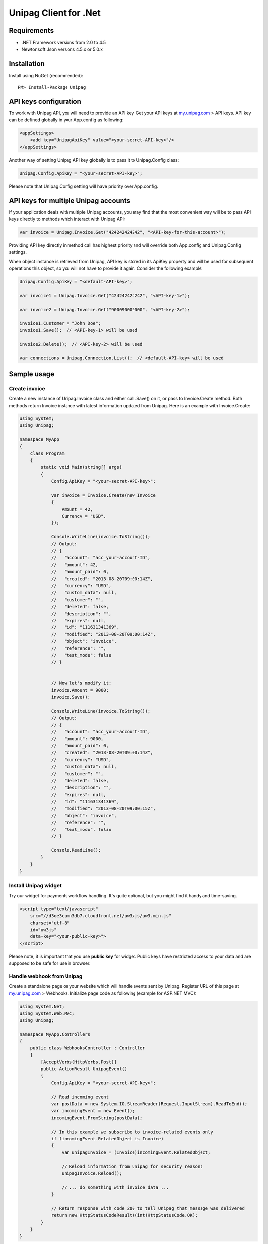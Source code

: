 Unipag Client for .Net
======================

Requirements
------------

* .NET Framework versions from 2.0 to 4.5
* Newtonsoft.Json versions 4.5.x or 5.0.x

Installation
------------

Install using NuGet (recommended)::

    PM> Install-Package Unipag

API keys configuration
----------------------

To work with Unipag API, you will need to provide an API key. Get your
API keys at `<my.unipag.com>`_ > API keys. API key can be defined
globally in your App.config as following:

.. code:: xml

    <appSettings>
        <add key="UnipagApiKey" value="<your-secret-API-key>"/>
    </appSettings>

Another way of setting Unipag API key globally is to pass it to Unipag.Config
class:

.. code:: c#

    Unipag.Config.ApiKey = "<your-secret-API-key>";

Please note that Unipag.Config setting will have priority over App.config.

API keys for multiple Unipag accounts
-------------------------------------

If your application deals with multiple Unipag accounts, you may find that the
most convenient way will be to pass API keys directly to methods which
interact with Unipag API:

.. code:: c#

    var invoice = Unipag.Invoice.Get("424242424242", "<API-key-for-this-account>");

Providing API key directly in method call has highest priority and will override
both App.config and Unipag.Config settings.

When object instance is retrieved from Unipag, API key is stored in its ApiKey
property and will be used for subsequent operations this object, so you will not
have to provide it again. Consider the following example:

.. code:: c#

    Unipag.Config.ApiKey = "<default-API-key>";

    var invoice1 = Unipag.Invoice.Get("424242424242", "<API-key-1>");

    var invoice2 = Unipag.Invoice.Get("900090009000", "<API-key-2>");

    invoice1.Customer = "John Doe";
    invoice1.Save();  // <API-key-1> will be used

    invoice2.Delete();  // <API-key-2> will be used

    var connections = Unipag.Connection.List();  // <default-API-key> will be used

Sample usage
------------

Create invoice
~~~~~~~~~~~~~~

Create a new instance of Unipag.Invoice class and either call .Save() on it,
or pass to Invoice.Create method. Both methods return Invoice instance with
latest information updated from Unipag. Here is an example with Invoice.Create:

.. code:: c#

    using System;
    using Unipag;

    namespace MyApp
    {
        class Program
        {
            static void Main(string[] args)
            {
                Config.ApiKey = "<your-secret-API-key>";

                var invoice = Invoice.Create(new Invoice
                {
                    Amount = 42,
                    Currency = "USD",
                });

                Console.WriteLine(invoice.ToString());
                // Output:
                // {
                //   "account": "acc_your-account-ID",
                //   "amount": 42,
                //   "amount_paid": 0,
                //   "created": "2013-08-20T09:00:14Z",
                //   "currency": "USD",
                //   "custom_data": null,
                //   "customer": "",
                //   "deleted": false,
                //   "description": "",
                //   "expires": null,
                //   "id": "111631341369",
                //   "modified": "2013-08-20T09:00:14Z",
                //   "object": "invoice",
                //   "reference": "",
                //   "test_mode": false
                // }


                // Now let's modify it:
                invoice.Amount = 9000;
                invoice.Save();

                Console.WriteLine(invoice.ToString());
                // Output:
                // {
                //   "account": "acc_your-account-ID",
                //   "amount": 9000,
                //   "amount_paid": 0,
                //   "created": "2013-08-20T09:00:14Z",
                //   "currency": "USD",
                //   "custom_data": null,
                //   "customer": "",
                //   "deleted": false,
                //   "description": "",
                //   "expires": null,
                //   "id": "111631341369",
                //   "modified": "2013-08-20T09:00:15Z",
                //   "object": "invoice",
                //   "reference": "",
                //   "test_mode": false
                // }

                Console.ReadLine();
            }
        }
    }




Install Unipag widget
~~~~~~~~~~~~~~~~~~~~~

Try our widget for payments workflow handling. It's quite optional, but you
might find it handy and time-saving.

.. code:: html

    <script type="text/javascript"
        src="//d3oe3cumn3db7.cloudfront.net/uw3/js/uw3.min.js"
        charset="utf-8"
        id="uw3js"
        data-key="<your-public-key>">
    </script>

Please note, it is important that you use **public key** for widget.
Public keys have restricted access to your data and are supposed to be safe
for use in browser.


Handle webhook from Unipag
~~~~~~~~~~~~~~~~~~~~~~~~~~

Create a standalone page on your website which will handle events sent by
Unipag. Register URL of this page at `<my.unipag.com>`_ > Webhooks.
Initialize page code as following (example for ASP.NET MVC):

.. code:: c#

    using System.Net;
    using System.Web.Mvc;
    using Unipag;

    namespace MyApp.Controllers
    {
        public class WebhooksController : Controller
        {
            [AcceptVerbs(HttpVerbs.Post)]
            public ActionResult UnipagEvent()
            {
                Config.ApiKey = "<your-secret-API-key>";

                // Read incoming event
                var postData = new System.IO.StreamReader(Request.InputStream).ReadToEnd();
                var incomingEvent = new Event();
                incomingEvent.FromString(postData);

                // In this example we subscribe to invoice-related events only
                if (incomingEvent.RelatedObject is Invoice)
                {
                    var unipagInvoice = (Invoice)incomingEvent.RelatedObject;

                    // Reload information from Unipag for security reasons
                    unipagInvoice.Reload();

                    // ... do something with invoice data ...
                }

                // Return response with code 200 to tell Unipag that message was delivered
                return new HttpStatusCodeResult((int)HttpStatusCode.OK);
            }
        }
    }


Tip: webhooks can be a pain to debug. Check out Unipag Network Activity log, it
is available at `<https://my.unipag.com>`_ > Network Activity. You may find it
useful for your webhook handlers debugging.

Usage of invoice "custom_data" property
~~~~~~~~~~~~~~~~~~~~~~~~~~~~~~~~~~~~~~~

Invoice objects in Unipag have an optional "custom_data" property, which store
up to 32KB of arbitrary data in JSON format. You can freely use this field to
store additional application-specific information about your invoices.

In Unipag Client for .Net, custom_data field is mapped into CustomData property
and has JObject type. Please refer to
`Json.Net documentation <http://james.newtonking.com/projects/json/help/>`_
for full description of JObject API. Here is some very basic example:

.. code:: c#

    using System;
    using System.Globalization;
    using Unipag;

    namespace MyApp
    {
        class Program
        {
            static void Main(string[] args)
            {
                Config.ApiKey = "<your-secret-API-key>";

                var inv = new Invoice
                {
                    Amount = 3,
                    Currency = "RUB",
                };
                inv.CustomData["text"] = "Some text";
                inv.CustomData["int"] = 9000;
                inv.CustomData["decimal"] = 42.5m.ToString(CultureInfo.InvariantCulture);
                inv.Save();

                Console.WriteLine(inv.CustomData.ToString());
                // Output:
                // {
                //   "decimal": 42.5,
                //   "int": 42,
                //   "text": "Some text"
                // }

                Console.WriteLine(inv.CustomData.Value<decimal>("decimal"));
                // Output:
                // 42.5

                Console.ReadLine();
            }
        }
    }

Report bugs
-----------

Report issues to the project's `Issues Tracking`_ on Github.

.. _`Issues Tracking`: https://github.com/unipag/unipag-net/issues

